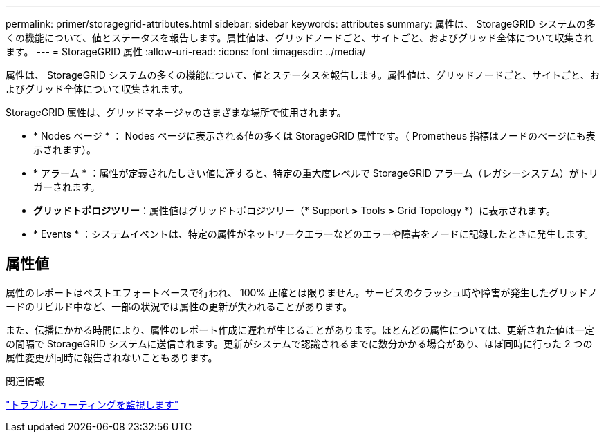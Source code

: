 ---
permalink: primer/storagegrid-attributes.html 
sidebar: sidebar 
keywords: attributes 
summary: 属性は、 StorageGRID システムの多くの機能について、値とステータスを報告します。属性値は、グリッドノードごと、サイトごと、およびグリッド全体について収集されます。 
---
= StorageGRID 属性
:allow-uri-read: 
:icons: font
:imagesdir: ../media/


[role="lead"]
属性は、 StorageGRID システムの多くの機能について、値とステータスを報告します。属性値は、グリッドノードごと、サイトごと、およびグリッド全体について収集されます。

StorageGRID 属性は、グリッドマネージャのさまざまな場所で使用されます。

* * Nodes ページ * ： Nodes ページに表示される値の多くは StorageGRID 属性です。（ Prometheus 指標はノードのページにも表示されます）。
* * アラーム * ：属性が定義されたしきい値に達すると、特定の重大度レベルで StorageGRID アラーム（レガシーシステム）がトリガーされます。
* *グリッドトポロジツリー*：属性値はグリッドトポロジツリー（* Support *>* Tools *>* Grid Topology *）に表示されます。
* * Events * ：システムイベントは、特定の属性がネットワークエラーなどのエラーや障害をノードに記録したときに発生します。




== 属性値

属性のレポートはベストエフォートベースで行われ、 100% 正確とは限りません。サービスのクラッシュ時や障害が発生したグリッドノードのリビルド中など、一部の状況では属性の更新が失われることがあります。

また、伝播にかかる時間により、属性のレポート作成に遅れが生じることがあります。ほとんどの属性については、更新された値は一定の間隔で StorageGRID システムに送信されます。更新がシステムで認識されるまでに数分かかる場合があり、ほぼ同時に行った 2 つの属性変更が同時に報告されないこともあります。

.関連情報
link:../monitor/index.html["トラブルシューティングを監視します"]
